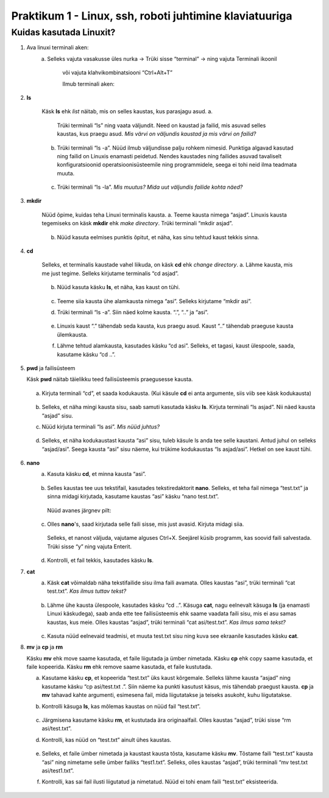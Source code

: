 Praktikum 1 - Linux, ssh, roboti juhtimine klaviatuuriga
==========================================================

Kuidas kasutada Linuxit?
---------------------------

1. Ava linuxi terminali aken:
    a. Selleks vajuta vasakusse üles nurka -> Trüki sisse “terminal” -> ning vajuta Terminali ikoonil

        .. figure:: ../images/lab01/image1.png
            :scale: 70 %

            ..

        või vajuta klahvikombinatsiooni “Ctrl+Alt+T”

        Ilmub terminali aken:

        .. figure:: ../images/lab01/image2.png
            :scale: 70 %

            ..

2. **ls**

    Käsk **ls** ehk *list* näitab, mis on selles kaustas, kus parasjagu asud.
    a. 

        .. figure:: ../images/lab01/image3.png
            :scale: 70 %

            ..
            
        Trüki terminali “ls” ning vaata väljundit. Need on kaustad ja failid, mis asuvad selles kaustas, kus praegu asud. 
        *Mis värvi on väljundis kaustad ja mis värvi on failid?*

    b.  Trüki terminali “ls -a”. Nüüd ilmub väljundisse palju rohkem nimesid.
        Punktiga algavad kasutad ning failid on Linuxis enamasti peidetud. Nendes kaustades ning failides asuvad tavaliselt konfiguratsioonid operatsioonisüsteemile ning programmidele, seega ei tohi neid ilma teadmata muuta.
        
        .. figure:: ../images/lab01/image4.png
            :scale: 70 %

            ..

    c.  Trüki terminali “ls -la”. *Mis muutus? Mida uut väljundis failide kohta näed?*
        
        .. figure:: ../images/lab01/image5.png
            :scale: 70 %

            ..
        

        .. figure:: ../images/lab01/image6.png
            :scale: 70 %

            ..

3. **mkdir**

    Nüüd õpime, kuidas teha Linuxi terminalis kausta.
    a.  Teeme kausta nimega “asjad”. Linuxis kausta tegemiseks on käsk **mkdir** ehk *make directory*. Trüki terminali “mkdir asjad”. 

        .. figure:: ../images/lab01/image7.png
            :scale: 70 %

            ..

    b.  Nüüd kasuta eelmises punktis õpitut, et näha, kas sinu tehtud kaust tekkis sinna. 

        .. figure:: ../images/lab01/image8.png
            :scale: 70 %

            ..

4. **cd**  

    Selleks, et terminalis kaustade vahel liikuda, on käsk **cd** ehk *change directory*.
    a.  Lähme kausta, mis me just tegime. Selleks kirjutame terminalis “cd asjad”.

        .. figure:: ../images/lab01/image9.png
            :scale: 70 %

            ..

    b.  Nüüd kasuta käsku **ls**, et näha, kas kaust on tühi.

        .. figure:: ../images/lab01/image10.png
            :scale: 70 %

            ..

    c.  Teeme siia kausta ühe alamkausta nimega “asi”. Selleks kirjutame “mkdir asi”.
    d.  Trüki terminali “ls -a”. Siin näed kolme kausta. “.”, “..” ja “asi”. 

        .. figure:: ../images/lab01/image11.png
            :scale: 70 %

            ..

    e.  Linuxis kaust “.” tähendab seda kausta, kus praegu asud. Kaust “..” tähendab praeguse kausta ülemkausta.
    f.  Lähme tehtud alamkausta, kasutades käsku “cd asi”. Selleks, et tagasi, kaust ülespoole, saada, kasutame käsku “cd ..”.

        .. figure:: ../images/lab01/image12.png
            :scale: 70 %

            ..

5.  **pwd** ja failisüsteem

    Käsk **pwd** näitab täielikku teed failisüsteemis praegusesse kausta.

    .. figure:: ../images/lab01/image13.png
            :scale: 70 %

            ..

    a.  Kirjuta terminali “cd”, et saada kodukausta. (Kui käsule **cd** ei anta argumente, siis viib see käsk kodukausta)

        .. figure:: ../images/lab01/image14.png
            :scale: 70 %

            ..

    b.  Selleks, et näha mingi kausta sisu, saab samuti kasutada käsku **ls**. Kirjuta terminali “ls asjad”. Nii näed kausta “asjad” sisu.
    c.  Nüüd kirjuta terminali “ls asi”. *Mis nüüd juhtus?*

        .. figure:: ../images/lab01/image15.png
            :scale: 70 %

            ..

    d.  Selleks, et näha kodukaustast kausta “asi” sisu, tuleb käsule ls anda tee selle kaustani. Antud juhul on selleks “asjad/asi”. Seega kausta “asi” sisu näeme, kui trükime kodukaustas “ls asjad/asi”. Hetkel on see kaust tühi.

        .. figure:: ../images/lab01/image16.png
            :scale: 70 %

            ..

6. **nano**
    a.  Kasuta käsku **cd**, et minna kausta “asi”.

        .. figure:: ../images/lab01/image17.png
            :scale: 70 %

            ..

    b.  Selles kaustas tee uus tekstifail, kasutades tekstiredaktorit **nano**. Selleks, et teha fail nimega “test.txt” ja sinna midagi kirjutada, kasutame kaustas “asi” käsku “nano test.txt”.

        .. figure:: ../images/lab01/image18.png
            :scale: 70 %

            ..

        Nüüd avanes järgnev pilt:

        .. figure:: ../images/lab01/image19.png
            :scale: 70 %

            ..

    c.  Olles **nano**'s, saad kirjutada selle faili sisse, mis just avasid. Kirjuta midagi siia. 

        .. figure:: ../images/lab01/image20.png
            :scale: 70 %

            ..

        Selleks, et nanost väljuda, vajutame alguses Ctrl+X. Seejärel küsib programm, kas soovid faili salvestada. Trüki sisse “y” ning vajuta Enterit.

        .. figure:: ../images/lab01/image21.png
            :scale: 70 %

            ..

        .. figure:: ../images/lab01/image22.png
            :scale: 70 %

            ..

    d.  Kontrolli, et fail tekkis, kasutades käsku **ls**.

7. **cat**
    a.  Käsk **cat** võimaldab näha tekstifailide sisu ilma faili avamata. Olles kaustas “asi”, trüki terminali “cat test.txt”. *Kas ilmus tuttav tekst?*

        .. figure:: ../images/lab01/image23.png
            :scale: 70 %

            ..
            
    b.  Lähme ühe kausta ülespoole, kasutades käsku “cd ..”. Käsuga **cat**, nagu eelnevalt käsuga **ls** (ja enamasti Linuxi käskudega),
        saab anda ette tee failisüsteemis ehk saame vaadata faili sisu, mis ei asu samas kaustas, kus meie. 
        Olles kaustas “asjad”, trüki terminali “cat asi/test.txt”. *Kas ilmus sama tekst?*

        .. figure:: ../images/lab01/image24.png
            :scale: 70 %

            ..

    c.  Kasuta nüüd eelnevaid teadmisi, et muuta test.txt sisu ning kuva see ekraanile kasutades käsku **cat**.

8.  **mv** ja **cp** ja **rm**

    Käsku **mv** ehk move saame kasutada, et faile liigutada ja ümber nimetada.
    Käsku **cp** ehk copy saame kasutada, et faile kopeerida.
    Käsku **rm** ehk remove saame kasutada, et faile kustutada.
    
    a.  Kasutame käsku **cp**, et kopeerida “test.txt” üks kaust kõrgemale. Selleks lähme kausta “asjad” ning kasutame käsku “cp asi/test.txt .”. 
        Siin näeme ka punkti kasutust käsus, mis tähendab praegust kausta.
        **cp** ja **mv** tahavad kahte argumenti, esimesena fail, mida liigutatakse ja teiseks asukoht, kuhu liigutatakse.
    b.  Kontrolli käsuga **ls**, kas mõlemas kaustas on nüüd fail “test.txt”.

        .. figure:: ../images/lab01/image24.png
            :scale: 70 %

            ..

    c.  Järgmisena kasutame käsku **rm**, et kustutada ära originaalfail. Olles kaustas “asjad”, trüki sisse “rm asi/test.txt”.
    d.  Kontrolli, kas nüüd on “test.txt” ainult ühes kaustas.

        .. figure:: ../images/lab01/image24.png
            :scale: 70 %

            ..

    e.  Selleks, et faile ümber nimetada ja kaustast kausta tõsta, kasutame käsku **mv**. 
        Tõstame faili “test.txt” kausta “asi” ning nimetame selle ümber failiks “test1.txt”. 
        Selleks, olles kaustas “asjad”, trüki terminali “mv test.txt asi/test1.txt”.
    f.  Kontrolli, kas sai fail ilusti liigutatud ja nimetatud. Nüüd ei tohi enam faili “test.txt” eksisteerida.

        .. figure:: ../images/lab01/image24.png
            :scale: 70 %

            ..


            